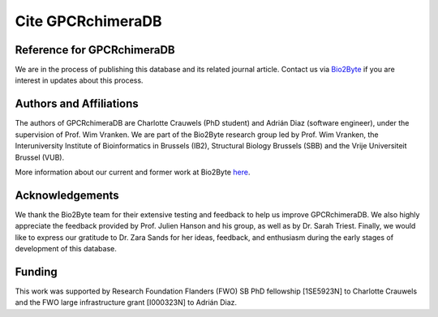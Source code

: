.. _citing_gpcrchimeradb:

Cite GPCRchimeraDB
===================

Reference for GPCRchimeraDB
---------------------------

.. If you use GPCRchimeraDB in your work, please use:

We are in the process of publishing this database and its related journal article.
Contact us via `Bio2Byte <mailto:Bio2Byte@vub.be>`_ if you are interest in updates about this process.

Authors and Affiliations
------------------------
The authors of GPCRchimeraDB are Charlotte Crauwels (PhD student) and Adrián Diaz (software engineer), 
under the supervision of Prof. Wim Vranken. 
We are part of the Bio2Byte research group led by Prof. Wim Vranken,
the Interuniversity Institute of Bioinformatics in Brussels (IB2),
Structural Biology Brussels (SBB) and the Vrije Universiteit Brussel (VUB).

More information about our current and former work at Bio2Byte `here <https://www.bio2byte.be>`_.


Acknowledgements
----------------

We thank the Bio2Byte team for their extensive testing and feedback to help us improve GPCRchimeraDB.
We also highly appreciate the feedback provided by Prof. Julien Hanson and his group, as well as by Dr. Sarah Triest.
Finally, we would like to express our gratitude to Dr. Zara Sands for her ideas, feedback, and enthusiasm 
during the early stages of development of this database.

Funding
-------
This work was supported by Research Foundation Flanders (FWO) SB PhD fellowship [1SE5923N] to Charlotte Crauwels and
the FWO large infrastructure grant [I000323N] to Adrián Diaz.